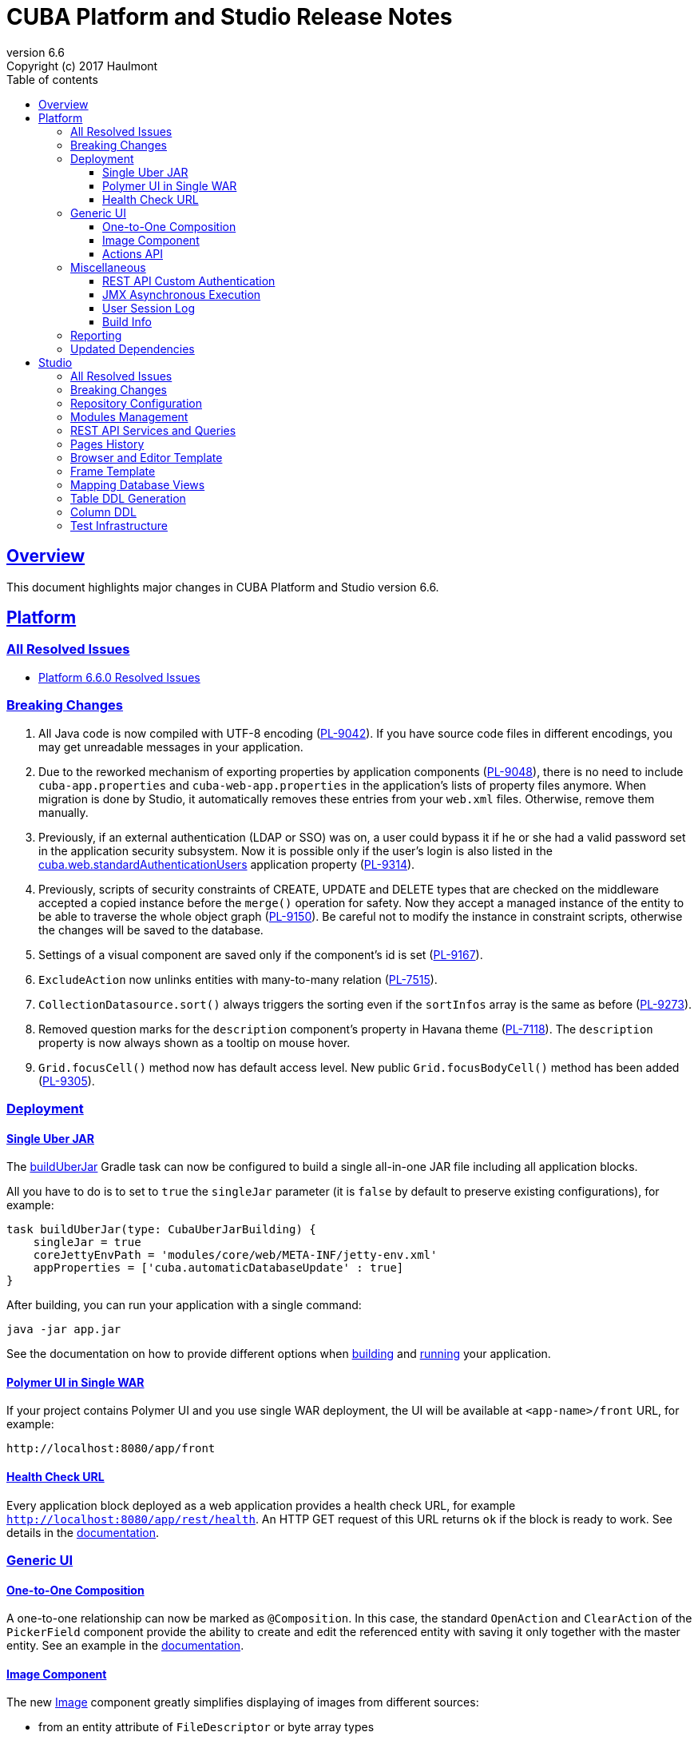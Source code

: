 = CUBA Platform and Studio Release Notes
:toc: left
:toc-title: Table of contents
:toclevels: 6
:sectnumlevels: 6
:stylesheet: cuba.css
:linkcss:
:source-highlighter: coderay
:imagesdir: ./img
:stylesdir: ./styles
:sourcesdir: ../../source
:doctype: book
:sectlinks:
:sectanchors:
:lang: en
:revnumber: 6.6
:version-label: Version
:revremark: Copyright (c) 2017 Haulmont
:youtrack: https://youtrack.cuba-platform.com
:manual: https://doc.cuba-platform.com/manual-{revnumber}
:manual_app_props: https://doc.cuba-platform.com/manual-{revnumber}/app_properties_reference.html#
:reporting: https://doc.cuba-platform.com/reporting-{revnumber}

:!sectnums:

[[overview]]
== Overview

This document highlights major changes in CUBA Platform and Studio version {revnumber}.

[[platform]]
== Platform

=== All Resolved Issues

* https://youtrack.cuba-platform.com/issues/PL?q=Milestone:%20%7BRelease%206.6%7D%20State:%20Fixed,%20Verified%20Fix%20versions:%206.6.0%20Affected%20versions:%20-SNAPSHOT%20sort%20by:%20created%20asc[Platform 6.6.0 Resolved Issues]


[[platform_breaking_changes]]
=== Breaking Changes

. All Java code is now compiled with UTF-8 encoding (https://youtrack.cuba-platform.com/issue/PL-9042[PL-9042]). If you have source code files in different encodings, you may get unreadable messages in your application.

. Due to the reworked mechanism of exporting properties by application components (https://youtrack.cuba-platform.com/issue/PL-9048[PL-9048]), there is no need to include `cuba-app.properties` and `cuba-web-app.properties` in the application's lists of property files anymore. When migration is done by Studio, it automatically removes these entries from your `web.xml` files. Otherwise, remove them manually.

. Previously, if an external authentication (LDAP or SSO) was on, a user could bypass it if he or she had a valid password set in the application security subsystem. Now it is possible only if the user's login is also listed in the {manual_app_props}cuba.web.standardAuthenticationUsers[cuba.web.standardAuthenticationUsers] application property (https://youtrack.cuba-platform.com/issue/PL-9314[PL-9314]).

. Previously, scripts of security constraints of CREATE, UPDATE and DELETE types that are checked on the middleware accepted a copied instance before the `merge()` operation for safety. Now they accept a managed instance of the entity to be able to traverse the whole object graph (https://youtrack.cuba-platform.com/issue/PL-9150[PL-9150]). Be careful not to modify the instance in constraint scripts, otherwise the changes will be saved to the database.

. Settings of a visual component are saved only if the component’s id is set (https://youtrack.cuba-platform.com/issue/PL-9167[PL-9167]).

. `ExcludeAction` now unlinks entities with many-to-many relation (https://youtrack.cuba-platform.com/issue/PL-7515[PL-7515]).

. `CollectionDatasource.sort()` always triggers the sorting even if the `sortInfos` array is the same as before (https://youtrack.cuba-platform.com/issue/PL-9273[PL-9273]).

. Removed question marks for the `description` component's property in Havana theme (https://youtrack.cuba-platform.com/issue/PL-7118[PL-7118]). The `description` property is now always shown as a tooltip on mouse hover.

. `Grid.focusCell()` method now has default access level. New public `Grid.focusBodyCell()` method has been added (https://youtrack.cuba-platform.com/issue/PL-9305[PL-9305]).

[[deployment]]
=== Deployment

[[uber_jar]]
==== Single Uber JAR

The {manual}/build.gradle_buildUberJar.html[buildUberJar] Gradle task can now be configured to build a single all-in-one JAR file including all application blocks.

All you have to do is to set to `true` the `singleJar` parameter (it is `false` by default to preserve existing configurations), for example:

[source, groovy]
----
task buildUberJar(type: CubaUberJarBuilding) {
    singleJar = true
    coreJettyEnvPath = 'modules/core/web/META-INF/jetty-env.xml'
    appProperties = ['cuba.automaticDatabaseUpdate' : true]
}
----

After building, you can run your application with a single command:

----
java -jar app.jar
----

See the documentation on how to provide different options when {manual}/build.gradle_buildUberJar.html[building] and {manual}/uberjar_deployment.html[running] your application.

[[polymer_in_single_war]]
==== Polymer UI in Single WAR

If your project contains Polymer UI and you use single WAR deployment, the UI will be available at `<app-name>/front` URL, for example:

----
http://localhost:8080/app/front
----

[[health_check_url]]
==== Health Check URL

Every application block deployed as a web application provides a health check URL, for example `http://localhost:8080/app/rest/health`. An HTTP GET request of this URL returns `ok` if the block is ready to work. See details in the {manual}/health_check_url.html[documentation].

[[gui]]
=== Generic UI

[[oto_composition]]
==== One-to-One Composition

A one-to-one relationship can now be marked as `@Composition`. In this case, the standard `OpenAction` and `ClearAction` of the `PickerField` component provide the ability to create and edit the referenced entity with saving it only together with the master entity. See an example in the {manual}/composition_oto_recipe.html[documentation].

[[image_component]]
==== Image Component

The new {manual}/gui_Image.html[Image] component greatly simplifies displaying of images from different sources:

* from an entity attribute of `FileDescriptor` or byte array types
* from a classpath resource
* from a file
* from an input stream
* from a theme resource
* from a URL

The component can also be bound to a datasource and configured declaratively.

[[actions_api]]
==== Actions API

{manual}/baseAction.html[BaseAction] (and all its subclasses) can be configured via a fluent interface and receive a handler as a lambda expression, for example:

[source,java]
----
pickerField.addAction(new BaseAction("hello")
        .withCaption(null)
        .withDescription("some description"))
        .withIcon("icons/hello.png")
        .withHandler(e -> showNotification("Hello", NotificationType.TRAY)));
----

The standard collection {manual}/list_actions.html[actions]: `CreateAction`, `EditAction`, `AddAction` and `RefreshAction` now have `set{XYZ}ParamsSupplier()` methods that allow you to compute provided parameter values right before the action is executed. For example:

[source,java]
----
action.setWindowParamsSupplier(() -> ParamsMap.of("customer", getItem()));
----

Previously it could be achieved only by extending the action class and overriding its `get{XYZ}Params()` methods.

[[misc]]
=== Miscellaneous

[[rest_auth]]
==== REST API Custom Authentication

You can implement additional authentication mechanisms for REST API, e.g. login-by-link, social login (Facebook, Twitter, etc.) or LDAP. It can be done using the new REST API component: `OAuthTokenIssuer`.

The process is as follows:

- Implement custom Spring MVC controller that performs custom authentication.
- Register this controller in REST API Spring context using a custom Spring XML file and `cuba.restSpringContextConfig` application property.
- If a user is authenticated, the controller creates OAuth2 Access token using the `OAuthTokenIssuer` bean.
- Created OAuth2 token is returned to the user.

After that, the REST API client can use the OAuth2 token as usual passing it to REST API.

==== JMX Asynchronous Execution

The `@JmxRunAsync` annotation allows you to denote long JMX operations. When such operation is launched using the built-in JMX console, the application displays a special dialog and a user can close it and continue to work with the application by pressing *Cancel*  or if the operation has timed out. See details in the {manual}/jmx_beans_creation.html[documentation].

==== User Session Log

It's a new platform feature that allows administrators to track user sessions, particularly the login, logout and user substitution events. The log is available on the *Administration > User Session Log* screen.

==== Build Info

The {manual}/build.gradle_buildInfo.html[buildInfo] task is automatically added to your global module configuration by the CUBA Gradle plugin. It writes the `build-info.properties` file with the information about your application into the global artifact. This information is read by the `BuildInfo` bean at runtime and is displayed on the *Help > About* window.

[[reporting]]
=== Reporting

If the `reporting.useBackgroundReportProcessing` application property is set to true and reports are executed in a background thread, they can be aborted if the user clicks *Cancel* button or by a timeout. When a report is cancelled or timed out, the execution is aborted both on the middleware and in the database. See {reporting}/run_cancel.html[documentation] for details.

[[upd_dep]]
=== Updated Dependencies

Java libraries:
----
ch.qos.logback/logback-classic = 1.2.3
com.fasterxml.jackson = 2.8.8.1
com.fasterxml.jackson.dataformat/jackson-dataformat-yaml = 2.8.8
com.google.code.findbugs/jsr305 = 3.0.2
com.vaadin = 7.7.10.cuba.0
commons-collections/commons-collections = 3.2.2
mysql/mysql-connector-java = 5.1.41
org.apache.commons/commons-compress = 1.13
org.apache.tomcat/tomcat-servlet-api = 8.0.43
org.codehaus.groovy/groovy-all = 2.4.10
org.hibernate/hibernate-validator = 5.4.1.Final
org.slf4j/log4j-over-slf4j = 1.7.25
org.springframework = 4.3.8.RELEASE
org.springframework.ldap/spring-ldap-core = 2.3.1.RELEASE
org.springframework.security = 4.2.2.RELEASE
org.springframework.security.oauth/spring-security-oauth2 = 2.1.0.RELEASE
org.thymeleaf = 3.0.5.RELEASE
org.thymeleaf.extras/thymeleaf-extras-springsecurity4 = 3.0.2.RELEASE
tomcat = 8.5.14
----

JavaScript libraries:
----
node.js = 8.1.2
npm = 5.0.3
----

[[studio]]
== Studio

=== All Resolved Issues

* https://youtrack.cuba-platform.com/issues/STUDIO?q=Milestone:%20%7BRelease%206.6%7D%20State:%20Fixed,%20Verified%20Fix%20versions:%206.6.0%20Affected%20versions:%20-SNAPSHOT%20sort%20by:%20created%20asc[Studio 6.6.0 Resolved Issues]

[[studio_breaking_changes]]
=== Breaking Changes

. Hot deploy mapping settings has been moved to project settings located in `studio-settings.xml` (https://youtrack.cuba-platform.com/issue/STUDIO-3605[STUDIO-3605]). It means that they are now shared between all developers working on the project, provided that `studio-settings.xml` is under a version control system. The hot deploy on/off flag has been kept in the user settings.

. Due to changes in https://youtrack.cuba-platform.com/issue/STUDIO-3680[STUDIO-3680] for HSQL database, Studio may generate database update scripts to map `Date` attributes to `date` SQL type and `Time` attributes to `time` SQL type. These scripts will erase data in the changed columns, so you may want to avoid them. Just change the entity attributes to `DateTime` type and Studio will not generate any updates.

[[studio_repositories]]
=== Repository Configuration

The artifact repository is now configured on per-project level. The *Repository* field has been moved from the Studio server window to the *Project properties* page:

image::repository_1.png[align="center"]

You can select from two default repositories or add your own after setting it up as described in the {manual}/private_repo.html[documentation]. This repository will be scanned by Studio to discover available platform versions. Your `build.gradle` file can also contain any number of {manual}/access_to_repo.html#custom_repositories[other repositories] containing application components if needed.

=== Modules Management

You can easily remove an optional module from your project:

image::modules_1.png[align="center"]

=== REST API Services and Queries

Studio now contains UI for configuring REST API queries and service methods.

In order to create a named REST query, select an entity and click *New > REST query*. After that, define the query as on the example below:

image::rest_query_1.png[align="center"]

Service methods can be exposed through the REST API on the *REST Methods* tab of the service designer:

image::rest_service_1.png[align="center"]

=== Pages History

The *Ctrl+Shift+H* shortcut opens a dialog that contains the list of pages recently opened in Studio. It allows you to go to these pages again without looking them up in the left panel or in Search dialog:

image::pages_history_1.png[align="center"]

=== Browser and Editor Template

Now you can create standard browser and editor screens by selecting a single template:

image::browser_and_editor_1.png[align="center"]

=== Frame Template

We have added a simple template for creating blank frames:

image::frame_1.png[align="center"]

=== Mapping Database Views

Now database views can be mapped to entities when generating model from an existing database. The only restriction is that the view must contain a column or a set of columns suitable for the entity identifier.

Views are shown together with tables in the same list. If you select a view for mapping, on the next screen its status will be *Choose primary key for DB view*. Click the *Choose PK* button at the bottom and select columns for the primary key:

image::view_1.png[align="center"]

=== Table DDL Generation

You can explicitly turn off generation of create/update scripts for a table in the entity designer:

image::generate_ddl_1.png[align="center"]

By default, the generation is enabled if the table has a prefix equal to the project namespace or if it has an arbitrary name but mapped by the model generator (has the `@DesignSupport("{'imported':true}")` annotation).

=== Column DDL

The *Column definition* field in the entity designer allows you to specify a custom definition for the column type, for example:

image::column_definition_1.png[align="center"]

If the field is not empty, Studio will insert its value as is into the column's DDL right after the column name.

=== Test Infrastructure

If you create a new project based on the platform 6.6+, Studio will generate the {manual}/integration_tests_mw.html[integration test] infrastructure in its *core* module. See created classes in the `modules/core/test` folder. You can run the tests from the IDE or from the command line (provided that you have created the Gradle wrapper):

[source, plain]
----
gradlew test
----
